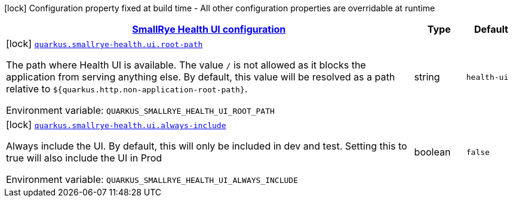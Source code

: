
:summaryTableId: quarkus-smallrye-health-config-group-small-rye-health-ui-config
[.configuration-legend]
icon:lock[title=Fixed at build time] Configuration property fixed at build time - All other configuration properties are overridable at runtime
[.configuration-reference, cols="80,.^10,.^10"]
|===

h|[[quarkus-smallrye-health-config-group-small-rye-health-ui-config_quarkus.smallrye-health.ui-smallrye-health-ui-configuration]]link:#quarkus-smallrye-health-config-group-small-rye-health-ui-config_quarkus.smallrye-health.ui-smallrye-health-ui-configuration[SmallRye Health UI configuration]

h|Type
h|Default

a|icon:lock[title=Fixed at build time] [[quarkus-smallrye-health-config-group-small-rye-health-ui-config_quarkus.smallrye-health.ui.root-path]]`link:#quarkus-smallrye-health-config-group-small-rye-health-ui-config_quarkus.smallrye-health.ui.root-path[quarkus.smallrye-health.ui.root-path]`

[.description]
--
The path where Health UI is available. The value `/` is not allowed as it blocks the application from serving anything else. By default, this value will be resolved as a path relative to `$++{++quarkus.http.non-application-root-path++}++`.

Environment variable: `+++QUARKUS_SMALLRYE_HEALTH_UI_ROOT_PATH+++`
--|string 
|`health-ui`


a|icon:lock[title=Fixed at build time] [[quarkus-smallrye-health-config-group-small-rye-health-ui-config_quarkus.smallrye-health.ui.always-include]]`link:#quarkus-smallrye-health-config-group-small-rye-health-ui-config_quarkus.smallrye-health.ui.always-include[quarkus.smallrye-health.ui.always-include]`

[.description]
--
Always include the UI. By default, this will only be included in dev and test. Setting this to true will also include the UI in Prod

Environment variable: `+++QUARKUS_SMALLRYE_HEALTH_UI_ALWAYS_INCLUDE+++`
--|boolean 
|`false`

|===